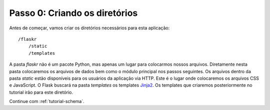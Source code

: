 .. _tutorial-folders:

Passo 0: Criando os diretórios
==============================

Antes de começar, vamos criar os diretórios necessários para esta
aplicação::

    /flaskr
        /static
        /templates

A pasta `flaskr` não é um pacote Python, mas apenas um lugar para colocarmos
nossos arquivos. Diretamente nesta pasta colocaremos os arquivos de dados bem
como o módulo principal nos passos seguintes. Os arquivos dentro da pasta
`static` estão disponíveis para os usuários da aplicação via HTTP. Este é
o lugar onde colocaremos os arquivos CSS e JavaScript. O Flask buscará na
pasta `templates` os templates `Jinja2`_. Os templates que criaremos
posteriormente no tutorial irão para este diretório.

Continue com :ref:`tutorial-schema`.

.. _Jinja2: http://jinja.pocoo.org/2/
